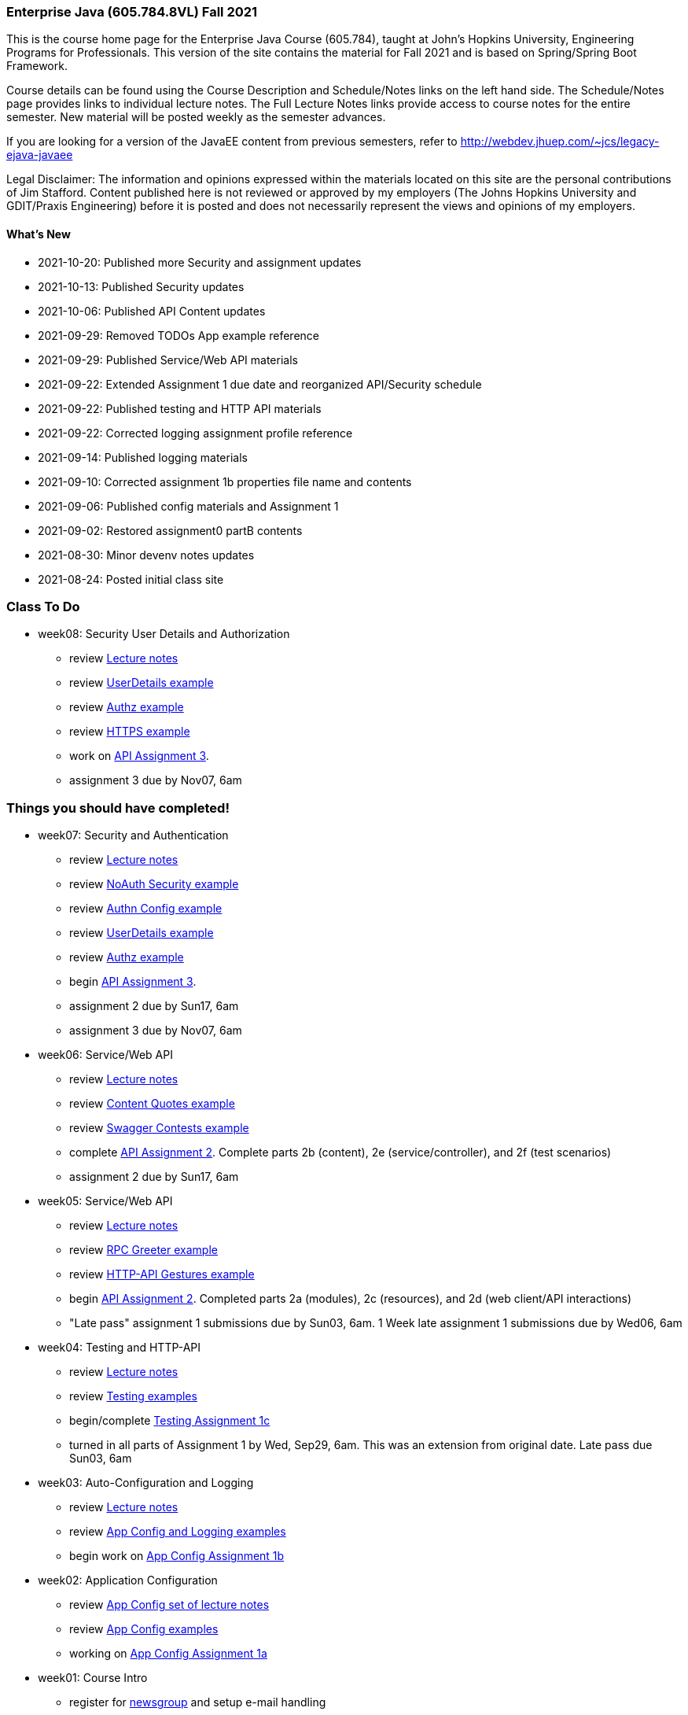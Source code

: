 === Enterprise Java (605.784.8VL) Fall 2021

This is the course home page for the Enterprise Java Course (605.784), taught at John's Hopkins University, Engineering Programs for Professionals.  
This version of the site contains the material for Fall 2021 and is based on Spring/Spring Boot Framework. 

Course details can be found using the Course Description and Schedule/Notes links on the left hand side.
The Schedule/Notes page provides links to individual lecture notes.
The Full Lecture Notes links provide access to course notes for the entire semester.
New material will be posted weekly as the semester advances.

If you are looking for a version of the JavaEE content from previous semesters, refer to http://webdev.jhuep.com/%7ejcs/legacy-ejava-javaee[http://webdev.jhuep.com/~jcs/legacy-ejava-javaee]

Legal Disclaimer: The information and opinions expressed within the materials located on this site are the personal contributions of Jim Stafford. 
Content published here is not reviewed or approved by my employers (The Johns Hopkins University and GDIT/Praxis Engineering) before it is posted and does not necessarily represent the views and opinions of my employers.

[id=whatsnew]
==== What's New

* 2021-10-20: Published more Security and assignment updates
* 2021-10-13: Published Security updates
* 2021-10-06: Published API Content updates
* 2021-09-29: Removed TODOs App example reference
* 2021-09-29: Published Service/Web API materials
* 2021-09-22: Extended Assignment 1 due date and reorganized API/Security schedule
* 2021-09-22: Published testing and HTTP API materials
* 2021-09-22: Corrected logging assignment profile reference
* 2021-09-14: Published logging materials
* 2021-09-10: Corrected assignment 1b properties file name and contents
* 2021-09-06: Published config materials and Assignment 1
* 2021-09-02: Restored assignment0 partB contents
* 2021-08-30: Minor devenv notes updates
* 2021-08-24: Posted initial class site

[id="todo"]
=== Class To Do

////
* week09: AOP and Method Proxies
** review link:coursedocs/content/html_single/jhu784-syllabus.html#jhu784-syllabus-schedule[Lecture notes]
** review https://github.com/ejavaguy/ejava-springboot/tree/master/svc/svc-aop/aop-items-example[AOP Items example]
** complete link:coursedocs/content/html_single/assignment3-race-security-notes.html[API Assignment 3].
** assignment 3 due by Nov07, 6am
////

* week08: Security User Details and Authorization
** review link:coursedocs/content/html_single/jhu784-syllabus.html#jhu784-syllabus-schedule[Lecture notes]
** review https://github.com/ejavaguy/ejava-springboot/tree/master/svc/svc-security/authn-users-example[UserDetails example]
** review https://github.com/ejavaguy/ejava-springboot/tree/master/svc/svc-security/authz-authorities-example[Authz example]
** review https://github.com/ejavaguy/ejava-springboot/tree/master/svc/svc-security/https-hello-example[HTTPS example]
** work on link:coursedocs/content/html_single/assignment3-race-security-notes.html[API Assignment 3].
** assignment 3 due by Nov07, 6am


[id="completed"]
=== Things you should have completed!

* week07: Security and Authentication
** review link:coursedocs/content/html_single/jhu784-syllabus.html#jhu784-syllabus-schedule[Lecture notes]
** review https://github.com/ejavaguy/ejava-springboot/tree/master/svc/svc-security/noauthn-security-example[NoAuth Security example]
** review https://github.com/ejavaguy/ejava-springboot/tree/master/svc/svc-security/authn-config-example[Authn Config example]
** review https://github.com/ejavaguy/ejava-springboot/tree/master/svc/svc-security/authn-users-example[UserDetails example]
** review https://github.com/ejavaguy/ejava-springboot/tree/master/svc/svc-security/authz-authorities-example[Authz example]
** begin link:coursedocs/content/html_single/assignment3-race-security-notes.html[API Assignment 3].
** assignment 2 due by Sun17, 6am
** assignment 3 due by Nov07, 6am

* week06: Service/Web API
** review link:coursedocs/content/html_single/jhu784-syllabus.html#jhu784-syllabus-schedule[Lecture notes]
** review https://github.com/ejavaguy/ejava-springboot/tree/master/svc/svc-api/content-quotes-example[Content Quotes example]
** review https://github.com/ejavaguy/ejava-springboot/tree/master/svc/svc-api/swagger-contest-example[Swagger Contests example]
** complete link:coursedocs/content/html_single/assignment2-race-api-notes.html[API Assignment 2].
Complete parts 2b (content), 2e (service/controller), and 2f (test scenarios)
** assignment 2 due by Sun17, 6am


* week05: Service/Web API
** review link:coursedocs/content/html_single/jhu784-syllabus.html#jhu784-syllabus-schedule[Lecture notes]
** review https://github.com/ejavaguy/ejava-springboot/tree/master/svc/svc-api/rpc-greeter-example[RPC Greeter example]
** review https://github.com/ejavaguy/ejava-springboot/tree/master/svc/svc-api/httpapi-gestures-example[HTTP-API Gestures example]
** begin link:coursedocs/content/html_single/assignment2-race-api-notes.html[API Assignment 2].
Completed parts 2a (modules), 2c (resources), and 2d (web client/API interactions)
** "Late pass" assignment 1 submissions due by Sun03, 6am. 1 Week late assignment 1 submissions due by Wed06, 6am

* week04: Testing and HTTP-API
** review link:coursedocs/content/html_single/jhu784-syllabus.html#jhu784-syllabus-schedule[Lecture notes]
** review https://github.com/ejavaguy/ejava-springboot/tree/master/app/app-testing/apptesting-testbasics-example[Testing examples]
** begin/complete link:coursedocs/content/html_single/assignment1-race-app-notes.html#assignment1c_race_testing[Testing Assignment 1c]
** turned in all parts of Assignment 1 by Wed, Sep29, 6am. This was an extension from original date. Late pass due Sun03, 6am

* week03: Auto-Configuration and Logging
** review link:coursedocs/content/html_single/jhu784-syllabus.html#jhu784-syllabus-schedule[Lecture notes]
** review https://github.com/ejavaguy/ejava-springboot/tree/master/app/app-config[App Config and Logging examples]
** begin work on link:coursedocs/content/html_single/assignment1-race-app-notes.html#assignment1b_race_logging[App Config Assignment 1b]

* week02: Application Configuration
** review link:coursedocs/content/html_single/jhu784-syllabus.html#jhu784-syllabus-schedule[App Config set of lecture notes]
** review https://github.com/ejavaguy/ejava-springboot/tree/master/app/app-config[App Config examples]
** working on link:coursedocs/content/html_single/assignment1-race-app-notes.html#assignment1a_race_app_config[App Config Assignment 1a]

* week01: Course Intro
** register for https://blackboard.jhu.edu/webapps/discussionboard/do/conference?action=list_forums&course_id=_243975_1&nav=discussion_board_entry[newsgroup] and setup e-mail handling
** post at least 1 test message to newsgroup
** setup link:coursedocs/content/html_single/ejava-devenv-notes.html[development environment]
** complete and turn in link:coursedocs/content/html_single/assignment0-race-build-notes.html[assignment 0]
** post your weekly newsgroup contribution based on development environment setup


* week01: Course Intro
** had a nice break!
